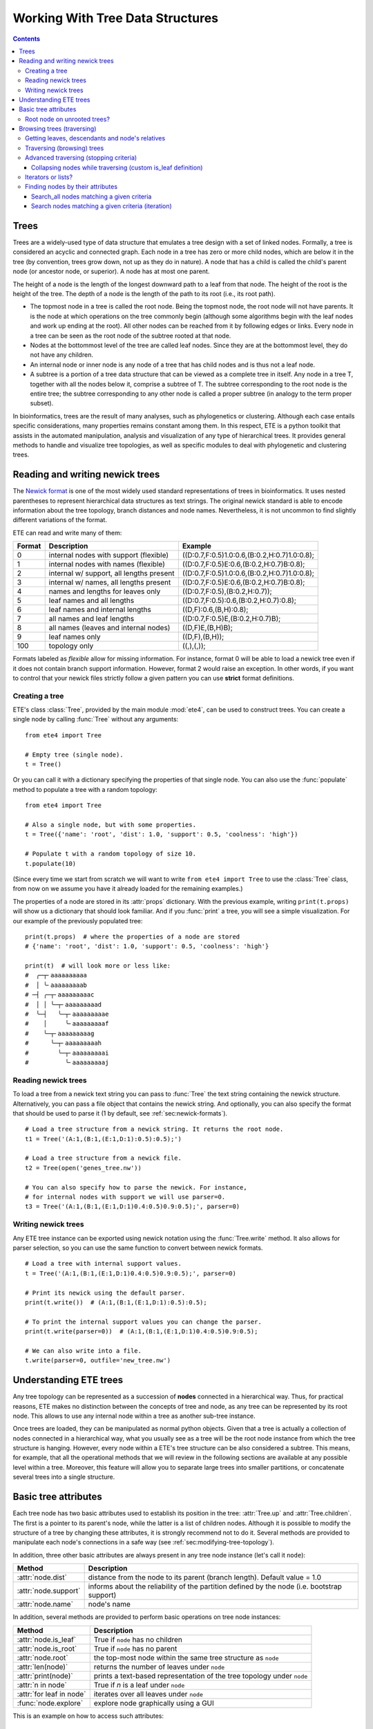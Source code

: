 Working With Tree Data Structures
=================================

.. contents::

Trees
-----

Trees are a widely-used type of data structure that emulates a tree
design with a set of linked nodes. Formally, a tree is considered an
acyclic and connected graph. Each node in a tree has zero or more
child nodes, which are below it in the tree (by convention, trees grow
down, not up as they do in nature). A node that has a child is called
the child's parent node (or ancestor node, or superior). A node has at
most one parent.

The height of a node is the length of the longest downward path to a
leaf from that node. The height of the root is the height of the tree.
The depth of a node is the length of the path to its root (i.e., its
root path).

* The topmost node in a tree is called the root node. Being the
  topmost node, the root node will not have parents. It is the node at
  which operations on the tree commonly begin (although some
  algorithms begin with the leaf nodes and work up ending at the
  root). All other nodes can be reached from it by following edges or
  links. Every node in a tree can be seen as the root node of the
  subtree rooted at that node.

* Nodes at the bottommost level of the tree are called leaf nodes.
  Since they are at the bottommost level, they do not have any
  children.

* An internal node or inner node is any node of a tree that has child
  nodes and is thus not a leaf node.

* A subtree is a portion of a tree data structure that can be viewed
  as a complete tree in itself. Any node in a tree T, together with
  all the nodes below it, comprise a subtree of T. The subtree
  corresponding to the root node is the entire tree; the subtree
  corresponding to any other node is called a proper subtree (in
  analogy to the term proper subset).

In bioinformatics, trees are the result of many analyses, such as
phylogenetics or clustering. Although each case entails specific
considerations, many properties remains constant among them. In this
respect, ETE is a python toolkit that assists in the automated
manipulation, analysis and visualization of any type of hierarchical
trees. It provides general methods to handle and visualize tree
topologies, as well as specific modules to deal with phylogenetic and
clustering trees.


.. _sec:newick-formats:

Reading and writing newick trees
--------------------------------

The `Newick format <https://en.wikipedia.org/wiki/Newick_format>`_ is
one of the most widely used standard representations of trees in
bioinformatics. It uses nested parentheses to represent hierarchical
data structures as text strings. The original newick standard is able
to encode information about the tree topology, branch distances and
node names. Nevertheless, it is not uncommon to find slightly
different variations of the format.

ETE can read and write many of them:

.. table::

  ====== ========================================= =============================================
  Format Description                               Example
  ====== ========================================= =============================================
  0      internal nodes with support (flexible)    ((D:0.7,F:0.5)1.0:0.6,(B:0.2,H:0.7)1.0:0.8);
  1      internal nodes with names (flexible)      ((D:0.7,F:0.5)E:0.6,(B:0.2,H:0.7)B:0.8);
  2      internal w/ support, all lengths present  ((D:0.7,F:0.5)1.0:0.6,(B:0.2,H:0.7)1.0:0.8);
  3      internal w/ names, all lengths present    ((D:0.7,F:0.5)E:0.6,(B:0.2,H:0.7)B:0.8);
  4      names and lengths for leaves only         ((D:0.7,F:0.5),(B:0.2,H:0.7));
  5      leaf names and all lengths                ((D:0.7,F:0.5):0.6,(B:0.2,H:0.7):0.8);
  6      leaf names and internal lengths           ((D,F):0.6,(B,H):0.8);
  7      all names and leaf lengths                ((D:0.7,F:0.5)E,(B:0.2,H:0.7)B);
  8      all names (leaves and internal nodes)     ((D,F)E,(B,H)B);
  9      leaf names only                           ((D,F),(B,H));
  100    topology only                             ((,),(,));
  ====== ========================================= =============================================

Formats labeled as *flexible* allow for missing information. For
instance, format 0 will be able to load a newick tree even if it does
not contain branch support information. However, format 2 would raise
an exception. In other words, if you want to control that your newick
files strictly follow a given pattern you can use **strict** format
definitions.


Creating a tree
~~~~~~~~~~~~~~~

ETE's class :class:`Tree`, provided by the main module :mod:`ete4`,
can be used to construct trees. You can create a single node by
calling :func:`Tree` without any arguments::

  from ete4 import Tree

  # Empty tree (single node).
  t = Tree()

Or you can call it with a dictionary specifying the properties of that
single node. You can also use the :func:`populate` method to populate
a tree with a random topology::

  from ete4 import Tree

  # Also a single node, but with some properties.
  t = Tree({'name': 'root', 'dist': 1.0, 'support': 0.5, 'coolness': 'high'})

  # Populate t with a random topology of size 10.
  t.populate(10)

(Since every time we start from scratch we will want to write ``from
ete4 import Tree`` to use the :class:`Tree` class, from now on we
assume you have it already loaded for the remaining examples.)

The properties of a node are stored in its :attr:`props` dictionary.
With the previous example, writing ``print(t.props)`` will show us a
dictionary that should look familiar. And if you :func:`print` a tree,
you will see a simple visualization. For our example of the previously
populated tree::

  print(t.props)  # where the properties of a node are stored
  # {'name': 'root', 'dist': 1.0, 'support': 0.5, 'coolness': 'high'}

  print(t)  # will look more or less like:
  #  ╭─┬╴aaaaaaaaaa
  #  │ ╰╴aaaaaaaaab
  # ─┤ ╭─┬╴aaaaaaaaac
  #  │ │ ╰─┬╴aaaaaaaaad
  #  ╰─┤   ╰─┬╴aaaaaaaaae
  #    │     ╰╴aaaaaaaaaf
  #    ╰─┬╴aaaaaaaaag
  #      ╰─┬╴aaaaaaaaah
  #        ╰─┬╴aaaaaaaaai
  #          ╰╴aaaaaaaaaj


Reading newick trees
~~~~~~~~~~~~~~~~~~~~

To load a tree from a newick text string you can pass to :func:`Tree`
the text string containing the newick structure. Alternatively, you
can pass a file object that contains the newick string. And
optionally, you can also specify the format that should be used to
parse it (1 by default, see :ref:`sec:newick-formats`).

::

  # Load a tree structure from a newick string. It returns the root node.
  t1 = Tree('(A:1,(B:1,(E:1,D:1):0.5):0.5);')

  # Load a tree structure from a newick file.
  t2 = Tree(open('genes_tree.nw'))

  # You can also specify how to parse the newick. For instance,
  # for internal nodes with support we will use parser=0.
  t3 = Tree('(A:1,(B:1,(E:1,D:1)0.4:0.5)0.9:0.5);', parser=0)


Writing newick trees
~~~~~~~~~~~~~~~~~~~~

Any ETE tree instance can be exported using newick notation using the
:func:`Tree.write` method. It also allows for parser selection, so you
can use the same function to convert between newick formats.

::

  # Load a tree with internal support values.
  t = Tree('(A:1,(B:1,(E:1,D:1)0.4:0.5)0.9:0.5);', parser=0)

  # Print its newick using the default parser.
  print(t.write())  # (A:1,(B:1,(E:1,D:1):0.5):0.5);

  # To print the internal support values you can change the parser.
  print(t.write(parser=0))  # (A:1,(B:1,(E:1,D:1)0.4:0.5)0.9:0.5);

  # We can also write into a file.
  t.write(parser=0, outfile='new_tree.nw')


Understanding ETE trees
-----------------------

Any tree topology can be represented as a succession of **nodes**
connected in a hierarchical way. Thus, for practical reasons, ETE
makes no distinction between the concepts of tree and node, as any
tree can be represented by its root node. This allows to use any
internal node within a tree as another sub-tree instance.

Once trees are loaded, they can be manipulated as normal python
objects. Given that a tree is actually a collection of nodes connected
in a hierarchical way, what you usually see as a tree will be the root
node instance from which the tree structure is hanging. However, every
node within a ETE's tree structure can be also considered a subtree.
This means, for example, that all the operational methods that we will
review in the following sections are available at any possible level
within a tree. Moreover, this feature will allow you to separate large
trees into smaller partitions, or concatenate several trees into a
single structure.


Basic tree attributes
---------------------

Each tree node has two basic attributes used to establish its position
in the tree: :attr:`Tree.up` and :attr:`Tree.children`. The first is a
pointer to its parent's node, while the latter is a list of children
nodes. Although it is possible to modify the structure of a tree by
changing these attributes, it is strongly recommend not to do it.
Several methods are provided to manipulate each node's connections in
a safe way (see :ref:`sec:modifying-tree-topology`).

In addition, three other basic attributes are always present in any
tree node instance (let's call it ``node``):

.. table::

  ==================== ============================================================================================
  Method               Description
  ==================== ============================================================================================
  :attr:`node.dist`    distance from the node to its parent (branch length). Default value = 1.0
  :attr:`node.support` informs about the reliability of the partition defined by the node (i.e. bootstrap support)
  :attr:`node.name`    node's name
  ==================== ============================================================================================

In addition, several methods are provided to perform basic operations
on tree node instances:

.. table::

  ======================== ======================================================================
  Method                   Description
  ======================== ======================================================================
  :attr:`node.is_leaf`     True if ``node`` has no children
  :attr:`node.is_root`     True if ``node`` has no parent
  :attr:`node.root`        the top-most node within the same tree structure as ``node``
  :attr:`len(node)`        returns the number of leaves under ``node``
  :attr:`print(node)`      prints a text-based representation of the tree topology under ``node``
  :attr:`n in node`        True if *n* is a leaf under ``node``
  :attr:`for leaf in node` iterates over all leaves under ``node``
  :func:`node.explore`     explore node graphically using a GUI
  ======================== ======================================================================

This is an example on how to access such attributes::

  from ete4 import Tree

  t = Tree()

  # Create a random tree topology.
  t.populate(15)

  print(t)  # text visualization of the tree
  print(t.children)  # list of children nodes directly hanging from the root
  print(t.up)  # should be None, since t is the root

  # You can also iterate over tree leaves using a simple syntax.
  for leaf in t:
      print(leaf.name)

  n = next(iter(t))  # take the first leaf
  print('First leaf name:', n.name)
  print('First leaf distance:', n.dist)
  print('t.is_leaf = %s   n.is_leaf = %s' % (t.is_leaf, n.is_leaf))
  print(n.root == t)  # True
  print(t.children[0].root == t)  # True too
  print(t.children[0].children[0].root == t)  # and True again


Root node on unrooted trees?
~~~~~~~~~~~~~~~~~~~~~~~~~~~~

When a tree is loaded from external sources, a pointer to the top-most
node is returned. This is called the tree root, and **it will exist
even if the tree is conceptually considered as unrooted**. That is,
the root node can be considered as the master node, since it
represents the whole tree structure. Unrooted trees can be identified
as trees where the master root node has more than two children.

::

  from ete4 import Tree

  unrooted_tree = Tree('(A,B,(C,D));')
  print(unrooted_tree)
  #  ╭╴A
  # ─┼╴B
  #  ╰─┬╴C
  #    ╰╴D

  rooted_tree = Tree('((A,B),(C,D));')
  print(rooted_tree)
  #  ╭─┬╴A
  # ─┤ ╰╴B
  #  ╰─┬╴C
  #    ╰╴D


Browsing trees (traversing)
---------------------------

One of the most basic operations for tree analysis is *tree browsing*.
This is, essentially, visiting nodes within a tree. ETE provides a
number of methods to search for specific nodes or to navigate over the
hierarchical structure of a tree.


Getting leaves, descendants and node's relatives
~~~~~~~~~~~~~~~~~~~~~~~~~~~~~~~~~~~~~~~~~~~~~~~~

Tree instances contain several functions to access their descendants.
Available methods are self explanatory:

.. autosummary::

   ete4.Tree.descendants
   ete4.Tree.ancestors
   ete4.Tree.leaves
   ete4.Tree.leaf_names
   ete4.Tree.get_children
   ete4.Tree.get_sisters


Traversing (browsing) trees
~~~~~~~~~~~~~~~~~~~~~~~~~~~

Often, when processing trees, all nodes need to be visited. This is
called tree traversing. There are different ways to traverse a tree
structure depending on the order in which children nodes are visited.
ETE implements the three most common strategies: **preorder**,
**levelorder** and **postorder**. The following scheme shows the
differences in the strategy for visiting nodes (note that in all cases
the whole tree is browsed):

* preorder: 1) visit the root, 2) traverse the left subtree, 3)
  traverse the right subtree.
* postorder: 1) traverse the left subtree, 2) traverse the right
  subtree, 3) visit the root.
* levelorder (default): every node on a level is visited before going
  to a lower level.

Every node in a tree includes a :func:`traverse` method, which can be
used to visit, one by one, every node node under the current
partition. In addition, the :func:`descendants` method can be set to
use either a post- or a preorder strategy. The only difference between
:func:`traverse` and :func:`descendants` is that the first will
include the root node in the iteration.

.. autosummary::

   ete4.Tree.traverse
   ete4.Tree.descendants
   ete4.Tree.leaves

**strategy** can take one of the following values: ``"postorder"``,
``"preorder"`` or ``"levelorder"``::

  # Make a tree.
  from ete4 import Tree
  t = Tree('((((H,K)D,(F,I)G)B,E)A,((L,(N,Q)O)J,(P,S)M)C);')

  # Traverse the nodes in postorder.
  for node in t.traverse("postorder"):
      print(node.name)  # or do some analysis with the node

  # If we want to iterate over a tree excluding the root node, we can
  # use the descendants method instead.
  for node in t.descendants("postorder"):
      print(node.name)  # or do some analysis with the node

Additionally, you can implement your own traversing function using the
structural attributes of nodes. In the following example, only nodes
between a given leaf and the tree root are visited::

  from ete4 import Tree
  t = Tree('(A:1,(B:1,(C:1,D:1):0.5):0.5);')

  # Browse the tree from a specific leaf to the root.
  node = next(t.search_nodes(name='C'))  # same as t['C']
  while node:
      print(node.dist)  # or do some analysis with the node
      node = node.up


Advanced traversing (stopping criteria)
~~~~~~~~~~~~~~~~~~~~~~~~~~~~~~~~~~~~~~~

.. _is_leaf_fn:

Collapsing nodes while traversing (custom is_leaf definition)
^^^^^^^^^^^^^^^^^^^^^^^^^^^^^^^^^^^^^^^^^^^^^^^^^^^^^^^^^^^^^^^

ETE supports the use of the :attr:`is_leaf_fn` argument in most of its
traversing functions. The value of :attr:`is_leaf_fn` is expected to
be a pointer to any python function that accepts a node instance as
its first argument and returns a boolean value (True if node should be
considered a leaf node).

By doing so, all traversing methods will use such a custom function to
decide if a node is a leaf. This becomes specially useful when dynamic
collapsing of nodes is needed, thus avoiding to prune the same tree in
many different ways.

For instance, given a large tree structure, the following code will
export the newick of the pruned version of the topology, where nodes
grouping the same tip labels are collapsed::

  from ete4 import Tree

  t = Tree('((((a,a,a)a,a)aa,(b,b)b)ab,(c,(d,d)d)cd);')

  print(t.to_str(props=['name'], compact=True))  # show internal names too
  #                        ╭╴a
  #                    ╭╴a╶┼╴a
  #               ╭╴aa╶┤   ╰╴a
  #          ╭╴ab╶┤    ╰╴a
  # ╴(empty)╶┤    ╰╴b╶┬╴b
  #          │        ╰╴b
  #          ╰╴cd╶┬╴c
  #               ╰╴d╶┬╴d
  #                   ╰╴d

  # Cache for every node (for each node, a set of all its leaves' names).
  node2labels = t.get_cached_content('name')

  def collapsed_leaf(node):
      return len(node2labels[node]) == 1

  print(t.write(is_leaf_fn=collapsed_leaf))
  # ((aa,b)ab,(c,d)cd);

  # We can even load the collapsed version as a new tree.
  t2 = Tree( t.write(is_leaf_fn=collapsed_leaf) )

  print(t2.to_str(props=['name'], compact=True))
  #          ╭╴ab╶┬╴aa
  # ╴(empty)╶┤    ╰╴b
  #          ╰╴cd╶┬╴c
  #               ╰╴d

Another interesting use of this approach is to find the first matching
nodes in a given tree that match a custom set of criteria, without
browsing the whole tree structure.

Let's say we want to get all deepest nodes in a tree whose branch
length is defined and larger than one::

  from ete4 import Tree

  t = Tree('(((a,b)ab:2,(c,d)cd:2)abcd:2,((e,f):2,g)efg:2);')

  print(t.to_str(props=['name', 'dist'], compact=True))  # name and distance
  #                             ╭╴ab,2.0╶┬╴a,(empty)
  #                  ╭╴abcd,2.0╶┤        ╰╴b,(empty)
  #                  │          ╰╴cd,2.0╶┬╴c,(empty)
  # ╴(empty),(empty)╶┤                   ╰╴d,(empty)
  #                  │         ╭╴(empty),2.0╶┬╴e,(empty)
  #                  ╰╴efg,2.0╶┤             ╰╴f,(empty)
  #                            ╰╴g,(empty)

  def processable_node(node):
      return node.dist and node.dist > 1

  for leaf in t.leaves(is_leaf_fn=processable_node):
      print(leaf.name)
  # Will print just these two "leafs" (according to processable_node):
  #   abcd
  #   efg


Iterators or lists?
~~~~~~~~~~~~~~~~~~~

The methods used to iterate over nodes are `python iterators
<https://docs.python.org/3/library/stdtypes.html#typesseq>`_. The
iterators produce only one element at a time, and thus are normally
faster and take less memory than lists.

Sometimes you will need a list instead, for example if you want to
refer to nodes that have appeared before in the iteration. In that
case, you can create it by adding ``list(...)`` to your call.

For example::

  leaves = list(t.leaves())  # constructs a list with all the leaves

The same is valid for :func:`traverse`, :func:`descendants`,
:func:`ancestors` and so on.


Finding nodes by their attributes
~~~~~~~~~~~~~~~~~~~~~~~~~~~~~~~~~

Both terminal and internal nodes can be located by searching along the
tree structure. Several methods are available:

.. table::

  ============================================= ========================================================================
  Method                                        Description
  ============================================= ========================================================================
  t.search_nodes(prop=value)                    Iterator over nodes that have property prop equal to value, as name='A'
  t.search_descendants(prop=value)              Same, but only on descendants (excludes the node t itself)
  t.search_ancestors(prop=value)                Iterator over ancestor nodes
  t.search_leaves_by_name(name)                 Iterator over leaf nodes matching a given name
  t.common_ancestor([node1, node2, node3])      Return the first internal node grouping node1, node2 and node3
  t[name]                                       Return the first node named name, same as next(t.search_nodes(name='A'))
  ============================================= ========================================================================


Search_all nodes matching a given criteria
^^^^^^^^^^^^^^^^^^^^^^^^^^^^^^^^^^^^^^^^^^

A custom list of nodes matching a given name can be easily obtained
through the :func:`Tree.search_nodes` function.

::

  from ete4 import Tree

  t = Tree('((H:1,I:1):0.5,A:1,(B:1,(C:1,D:1):0.5):0.5);')

  print(t)
  #  ╭─┬╴H
  # ─┤ ╰╴I
  #  ├╴A
  #  ╰─┬╴B
  #    ╰─┬╴C
  #      ╰╴D

  D = t['D']  # get node named 'D'

  # Get all nodes with distance=0.5
  nodes = list(t.search_nodes(dist=0.5))
  print(len(nodes), 'nodes have distance=0.5')

  # We can limit the search to leaves and node names
  D = next(t.search_leaves_by_name('D'))  # takes the first match
  print(D)


Search nodes matching a given criteria (iteration)
^^^^^^^^^^^^^^^^^^^^^^^^^^^^^^^^^^^^^^^^^^^^^^^^^^

A limitation of the :func:`Tree.search_nodes` method is that you
cannot use complex conditional statements to find specific nodes. When
the search criteria is too complex, you may want to create your own search
function. For example::

  from ete4 import Tree

  def search_by_size(node, size):
      """Yield nodes with a given number of leaves."""
      for n in node.traverse():
          if len(n) == size:
              yield n

  t = Tree()
  t.populate(40)

  # Get a list of all nodes containing 6 leaves.
  list(search_by_size(t, size=6))
